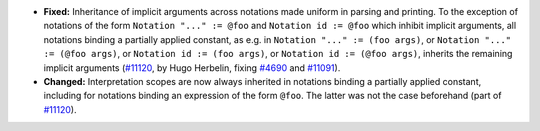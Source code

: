 - **Fixed:** Inheritance of implicit arguments across notations made
  uniform in parsing and printing. To the exception of notations of
  the form ``Notation "..." := @foo`` and ``Notation id := @foo`` which
  inhibit implicit arguments, all notations binding a partially
  applied constant, as e.g. in ``Notation "..." := (foo args)``,
  or ``Notation "..." := (@foo args)``, or ``Notation id := (foo args)``, or
  ``Notation id := (@foo args)``, inherits the remaining implicit arguments
  (`#11120 <https://github.com/coq/coq/pull/11120>`_, by Hugo
  Herbelin, fixing `#4690 <https://github.com/coq/coq/pull/4690>`_ and
  `#11091 <https://github.com/coq/coq/pull/11091>`_).

- **Changed:** Interpretation scopes are now always inherited in
  notations binding a partially applied constant, including for
  notations binding an expression of the form ``@foo``. The latter was
  not the case beforehand
  (part of `#11120 <https://github.com/coq/coq/pull/11120>`_).
